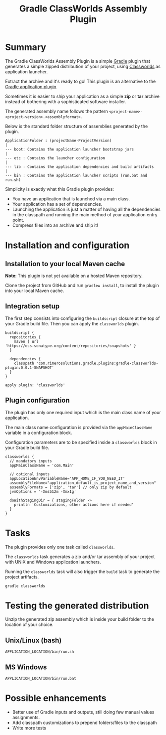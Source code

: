 #+TITLE: Gradle ClassWorlds Assembly Plugin

* Summary

The Gradle ClassWorlds Assembly Plugin is a simple [[http://www.gradle.org/][Gradle]] plugin that generates a simple zipped distribution of your project, using [[http://classworlds.codehaus.org/launchusage.html][Classworlds]] as application launcher.

Extract the archive and it's ready to go! This plugin is an alternative to the [[http://www.gradle.org/docs/current/userguide/application_plugin.html][Gradle application plugin]].

Sometimes it is easier to ship your application as a simple *zip* or *tar* archive instead of bothering with a sophisticated software installer.

The generated assembly name follows the pattern =<project-name>-<project-version>.<assemblyformat>=.

Below is the standard folder structure of assemblies generated by the plugin.

: ApplicationFolder : (projectName-ProjectVersion)
: |
: --- boot: Contains the application launcher bootstrap jars
: |
: --- etc : Contains the launcher configuration
: |
: --- lib : Contains the application dependencies and build artifacts
: |
: --- bin : Contains the application launcher scripts (run.bat and run.sh)

Simplicity is exactly what this Gradle plugin provides:
 - You have an application that is launched via a main class.
 - Your application has a set of dependencies.
 - Launching the application is just a matter of having all the dependencies in the classpath and running the main method of your application entry point.
 - Compress files into an archive and ship it!

* Installation and configuration

** Installation to your local Maven cache
*Note*: This plugin is not yet available on a hosted Maven repository.

Clone the project from GitHub and run =gradlew install=, to install the plugin into your local Maven cache.

** Integration setup

The first step consists into configuring the =buildscript= closure at the top of your Gradle build file. Then you can apply the =classworlds= plugin.

 : buildscript {
 :   repositories {
 :     maven { url 'https://oss.sonatype.org/content/repositories/snapshots' }
 :   }
 :
 :   dependencies {
 :     classpath 'com.rimerosolutions.gradle.plugins:gradle-classworlds-plugin:0.0.1-SNAPSHOT'
 :   }
 : }
 : 
 : apply plugin: 'classworlds'

** Plugin configuration
The plugin has only one required input which is the main class name of your application.

The main class name configuration is provided via the =appMainClassName= variable in a configuration block.

Configuration parameters are to be specified inside a =classworlds= block in your Gradle build file.
: classworlds {
:   // mandatory inputs
:   appMainClassName = 'com.Main'
:
:   // optional inputs
:   appLocationEnvVariableName='APP_HOME_IF_YOU_NEED_IT'
:   assemblyFileName="application_default_is_project_name_and_version"
:   assemblyFormats = ['zip', 'tar'] // only zip by default
:   jvmOptions = '-Xms512m -Xmx1g'
:
:   doWithStagingDir = { stagingFolder ->
:     println 'Customizations, other actions here if needed'
:   }
: }

* Tasks
The plugin provides only one task called =classworlds=.

The =classworlds= task generates a zip and/or tar assembly of your project with UNIX and Windows application launchers.

Running the =classworlds= task will also trigger the =build= task to generate the project artifacts.
 : gradle classworlds

* Testing the generated distribution
Unzip the generated zip assembly which is inside your build folder to the location of your choice.

** Unix/Linux (bash)
: APPLICATION_LOCATION/bin/run.sh

** MS Windows
: APPLICATION_LOCATION/bin/run.bat

* Possible enhancements
 - Better use of Gradle inputs and outputs, still doing few manual values assignments.
 - Add classpath customizations to prepend folders/files to the classpath
 - Write more tests
